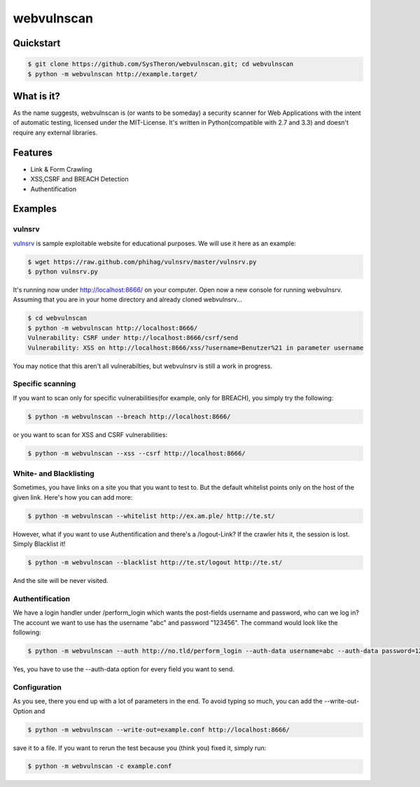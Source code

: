 ===========
webvulnscan
===========

.. image:: https://travis-ci.org/SysTheron/webvulnscan.png?branch=master
   :target: https://travis-ci.org/SysTheron/webvulnscan/builds

Quickstart
----------

.. code:: sh 

 $ git clone https://github.com/SysTheron/webvulnscan.git; cd webvulnscan
 $ python -m webvulnscan http://example.target/

What is it?
-----------
As the name suggests, webvulnscan is (or wants to be someday) a security scanner for Web Applications with the intent of automatic testing, licensed under the MIT-License. It's written in Python(compatible with 2.7 and 3.3) and doesn't require any external libraries. 

Features
--------
- Link & Form Crawling
- XSS,CSRF and BREACH Detection
- Authentification

Examples
--------

vulnsrv
~~~~~~~

vulnsrv_ is sample exploitable website for educational purposes. We will use it here as an example:

.. _vulnsrv: https://github.com/phihag/vulnsrv

.. code:: sh

 $ wget https://raw.github.com/phihag/vulnsrv/master/vulnsrv.py
 $ python vulnsrv.py

It's running now under http://localhost:8666/ on your computer. Open now a new console for running webvulnsrv. Assuming that you are in your home directory and already cloned webvulnsrv...

.. code:: sh

 $ cd webvulnscan
 $ python -m webvulnscan http://localhost:8666/
 Vulnerability: CSRF under http://localhost:8666/csrf/send
 Vulnerability: XSS on http://localhost:8666/xss/?username=Benutzer%21 in parameter username
 
You may notice that this aren't all vulnerabilties, but webvulnsrv is still a work in progress.

Specific scanning
~~~~~~~~~~~~~~~~~

If you want to scan only for specific vulnerabilities(for example, only for BREACH), you simply try the following:

.. code:: sh

 $ python -m webvulnscan --breach http://localhost:8666/

or you want to scan for XSS and CSRF vulnerabilities:

.. code:: sh

 $ python -m webvulnscan --xss --csrf http://localhost:8666/


White- and Blacklisting
~~~~~~~~~~~~~~~~~~~~~~~

Sometimes, you have links on a site you that you want to test to. But the default whitelist points only on the host of the given link. Here's how you can add more:

.. code:: sh

 $ python -m webvulnscan --whitelist http://ex.am.ple/ http://te.st/

However, what if you want to use Authentification and there's a /logout-Link? If the crawler hits it, the session is lost. Simply Blacklist it!

.. code:: sh

 $ python -m webvulnscan --blacklist http://te.st/logout http://te.st/

And the site will be never visited.

Authentification
~~~~~~~~~~~~~~~~

We have a login handler under /perform_login which wants the post-fields username and password, who can we log in? The account we want to use has the username "abc" and password "123456". The command would look like the following:

.. code:: sh

 $ python -m webvulnscan --auth http://no.tld/perform_login --auth-data username=abc --auth-data password=123456 http://no.tld/

Yes, you have to use the --auth-data option for every field you want to send.

Configuration
~~~~~~~~~~~~~

As you see, there you end up with a lot of parameters in the end. To avoid typing so much, you can add the --write-out-Option and

.. code:: sh

 $ python -m webvulnscan --write-out=example.conf http://localhost:8666/

save it to a file. If you want to rerun the test because you (think you) fixed it, simply run:

.. code:: sh

 $ python -m webvulnscan -c example.conf
